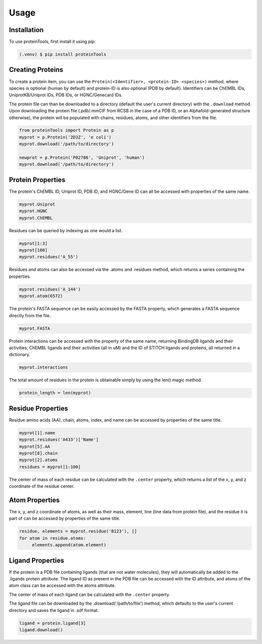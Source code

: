 Usage
=====

.. _installation:

Installation
------------

To use proteinTools, first install it using pip:

.. code-block:: bash

   (.venv) $ pip install proteinTools

Creating Proteins
----------------

To create a protein item, you can use the ``Protein(<Identifier>, <protein-ID> <species>)`` method, where 
species is optional (human by default) and protein-ID is also optional (PDB by default). Identifiers can be ChEMBL IDs, UniprotKB/Uniprot IDs, PDB IDs, or HGNC/Genecard IDs. 

The protein file can than be downloaded to a directory (default the user's current directory) with the ``.download`` method. Upon downloading the protein file (.pdb/.mmCIF from RCSB in the case of a PDB ID, or an Alphafold-generated structure otherwise), the protein will be populated with chains, residues, atoms, and other identifiers from the file.

.. code-block:: python

   from proteinTools import Protein as p
   myprot = p.Protein('2D3Z', 'e coli')
   myprot.download('/path/to/directory')
   
   newprot = p.Protein('P02786', 'Uniprot', 'human')
   myprot.download('/path/to/directory')
   
Protein Properties
------------------
The protein's ChEMBL ID, Uniprot ID, PDB ID, and HGNC/Gene ID can all be accessed with properties of the same name.

.. code-block:: python
   
   myprot.Uniprot
   myprot.HGNC
   myprot.ChEMBL

Residues can be queried by indexing as one would a list.

.. code-block:: python

   myprot[1:3]
   myprot[100]
   myprot.residues('A_55')
   
Residues and atoms can also be accessed via the .atoms and .residues method, which returns a series containing the properties.

.. code-block:: python
   
   myprot.residues('A_144')
   myprot.atom(6572)
   
The protein's FASTA sequence can be easily accessed by the FASTA property, which generates a FASTA sequence directly from the file.

.. code-block:: python

   myprot.FASTA
   
Protein interactions can be accessed with the property of the same name, returning BindingDB ligands and their activities, ChEMBL ligands and their activities (all in uM) and the ID of STITCH ligands and proteins, all returned in a dictionary.

.. code-block:: python
   
   myprot.interactions
   
The total amount of residues in the protein is obtainable simply by using the len() magic method.

.. code-block:: python

   protein_length = len(myprot)
   
Residue Properties
-------------------

Residue amino acids (AA), chain, atoms, index, and name can be accessed by properties of the same title.

.. code-block:: python

   myprot[1].name
   myprot.residues('A433')['Name']
   myprot[5].AA
   myprot[8].chain
   myprot[2].atoms
   residues = myprot[1:100]

The center of mass of each residue can be calculated with the ``.center`` property, which returns a list of the x, y, and z coordinate of the residue center.

Atom Properties
----------------

The x, y, and z coordinate of atoms, as well as their mass, element, line (line data from protein file), and the residue it is part of can be accessed by properties of the same title.

.. code-block:: python

   residue, elements = myprot.residue('B123'), []
   for atom in residue.atoms:
        elements.append(atom.element)
   
Ligand Properties
--------------
If the protein is a PDB file containing ligands (that are not water molecules), they will automatically be added to the .ligands protein attribute. The ligand ID as present in the PDB file can be accessed with the ID attribute, and atoms of the atom class can be accessed with the atoms attribute.

The center of mass of each ligand can be calculated with the ``.center`` property.

The ligand file can be downloaded by the .download('/path/to/file') method, which defaults to the user's current directory and saves the ligand in .sdf format.

.. code-block:: python

   ligand = protein.ligand[3]
   ligand.download()
